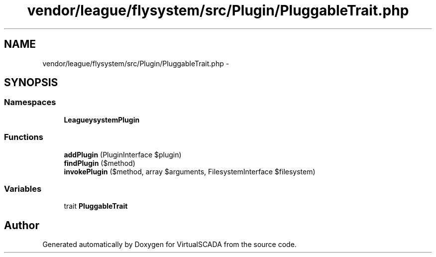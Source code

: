 .TH "vendor/league/flysystem/src/Plugin/PluggableTrait.php" 3 "Tue Apr 14 2015" "Version 1.0" "VirtualSCADA" \" -*- nroff -*-
.ad l
.nh
.SH NAME
vendor/league/flysystem/src/Plugin/PluggableTrait.php \- 
.SH SYNOPSIS
.br
.PP
.SS "Namespaces"

.in +1c
.ti -1c
.RI " \fBLeague\\Flysystem\\Plugin\fP"
.br
.in -1c
.SS "Functions"

.in +1c
.ti -1c
.RI "\fBaddPlugin\fP (PluginInterface $plugin)"
.br
.ti -1c
.RI "\fBfindPlugin\fP ($method)"
.br
.ti -1c
.RI "\fBinvokePlugin\fP ($method, array $arguments, FilesystemInterface $filesystem)"
.br
.in -1c
.SS "Variables"

.in +1c
.ti -1c
.RI "trait \fBPluggableTrait\fP"
.br
.in -1c
.SH "Author"
.PP 
Generated automatically by Doxygen for VirtualSCADA from the source code\&.
